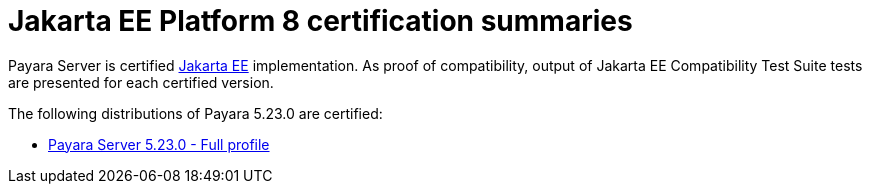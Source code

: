 = Jakarta EE Platform 8 certification summaries

Payara Server is certified https://jakarta.ee/[Jakarta EE] implementation.
As proof of compatibility, output of Jakarta EE Compatibility Test Suite tests are presented for each certified version.

The following distributions of Payara 5.23.0 are certified:

* xref:jakartaee-certification/5.23.0/tck-results-full-5.22.0.adoc[Payara Server 5.23.0 - Full profile]
